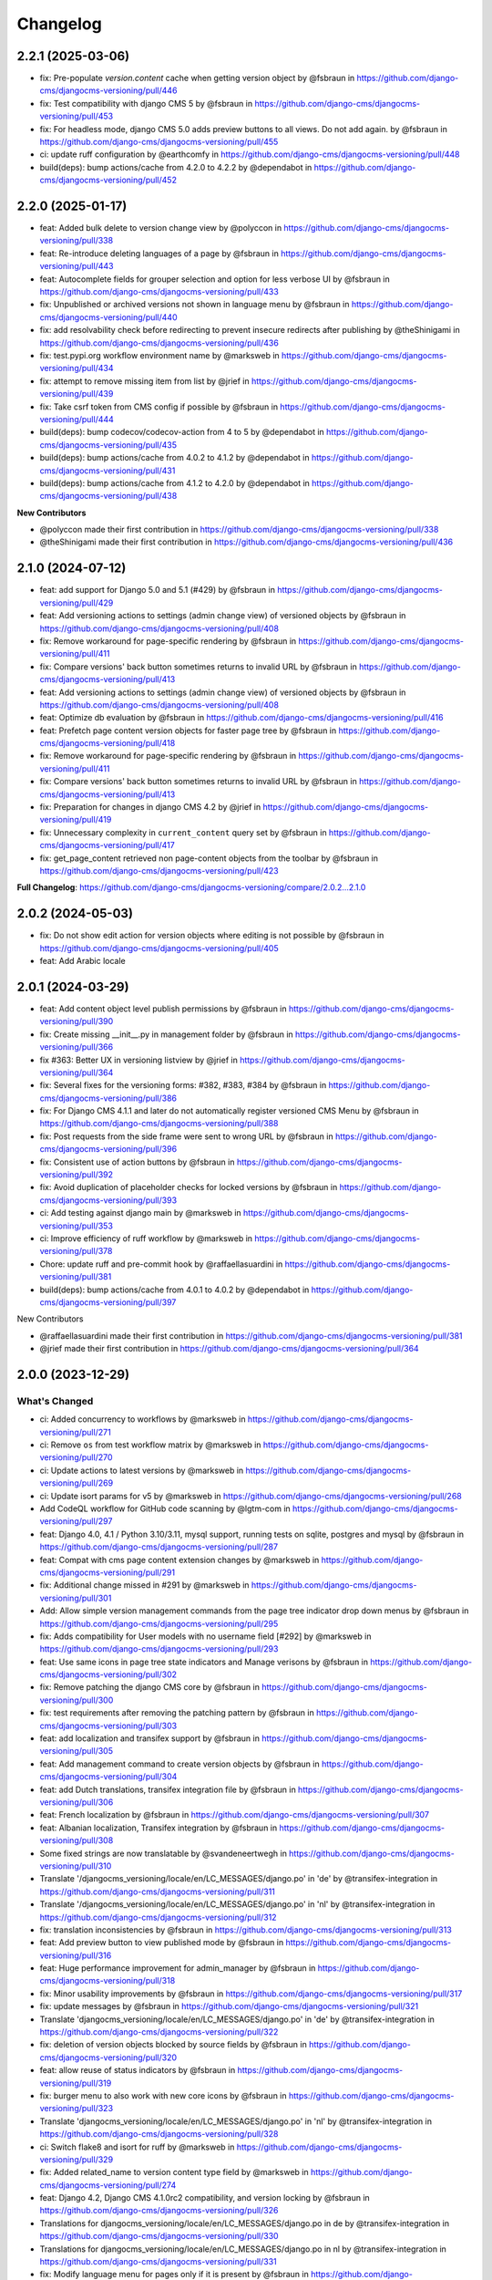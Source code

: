 =========
Changelog
=========

2.2.1 (2025-03-06)
==================

* fix: Pre-populate `version.content` cache when getting version object by @fsbraun in https://github.com/django-cms/djangocms-versioning/pull/446
* fix: Test compatibility with django CMS 5 by @fsbraun in https://github.com/django-cms/djangocms-versioning/pull/453
* fix: For headless mode, django CMS 5.0 adds preview buttons to all views. Do not add again. by @fsbraun in https://github.com/django-cms/djangocms-versioning/pull/455
* ci: update ruff configuration by @earthcomfy in https://github.com/django-cms/djangocms-versioning/pull/448
* build(deps): bump actions/cache from 4.2.0 to 4.2.2 by @dependabot in https://github.com/django-cms/djangocms-versioning/pull/452


2.2.0 (2025-01-17)
==================

* feat: Added bulk delete to version change view by @polyccon in https://github.com/django-cms/djangocms-versioning/pull/338
* feat: Re-introduce deleting languages of a page by @fsbraun in https://github.com/django-cms/djangocms-versioning/pull/443
* feat: Autocomplete fields for grouper selection and option for less verbose UI by @fsbraun in https://github.com/django-cms/djangocms-versioning/pull/433
* fix: Unpublished or archived versions not shown in language menu by @fsbraun in https://github.com/django-cms/djangocms-versioning/pull/440
* fix: add resolvability check before redirecting to prevent insecure redirects after publishing by @theShinigami in https://github.com/django-cms/djangocms-versioning/pull/436
* fix: test.pypi.org workflow environment name by @marksweb in https://github.com/django-cms/djangocms-versioning/pull/434
* fix: attempt to remove missing item from list by @jrief in https://github.com/django-cms/djangocms-versioning/pull/439
* fix: Take csrf token from CMS config if possible by @fsbraun in https://github.com/django-cms/djangocms-versioning/pull/444
* build(deps): bump codecov/codecov-action from 4 to 5 by @dependabot in https://github.com/django-cms/djangocms-versioning/pull/435
* build(deps): bump actions/cache from 4.0.2 to 4.1.2 by @dependabot in https://github.com/django-cms/djangocms-versioning/pull/431
* build(deps): bump actions/cache from 4.1.2 to 4.2.0 by @dependabot in https://github.com/django-cms/djangocms-versioning/pull/438

**New Contributors**

* @polyccon made their first contribution in https://github.com/django-cms/djangocms-versioning/pull/338
* @theShinigami made their first contribution in https://github.com/django-cms/djangocms-versioning/pull/436

2.1.0 (2024-07-12)
==================

* feat: add support for Django 5.0 and 5.1 (#429) by @fsbraun in https://github.com/django-cms/djangocms-versioning/pull/429
* feat: Add versioning actions to settings (admin change view) of versioned objects by @fsbraun in https://github.com/django-cms/djangocms-versioning/pull/408
* fix: Remove workaround for page-specific rendering by @fsbraun in https://github.com/django-cms/djangocms-versioning/pull/411
* fix: Compare versions' back button sometimes returns to invalid URL by @fsbraun in https://github.com/django-cms/djangocms-versioning/pull/413


* feat: Add versioning actions to settings (admin change view) of versioned objects by @fsbraun in https://github.com/django-cms/djangocms-versioning/pull/408
* feat: Optimize db evaluation by @fsbraun in https://github.com/django-cms/djangocms-versioning/pull/416
* feat: Prefetch page content version objects for faster page tree by @fsbraun in https://github.com/django-cms/djangocms-versioning/pull/418
* fix: Remove workaround for page-specific rendering by @fsbraun in https://github.com/django-cms/djangocms-versioning/pull/411
* fix: Compare versions' back button sometimes returns to invalid URL by @fsbraun in https://github.com/django-cms/djangocms-versioning/pull/413
* fix: Preparation for changes in django CMS 4.2 by @jrief in https://github.com/django-cms/djangocms-versioning/pull/419
* fix: Unnecessary complexity in ``current_content`` query set by @fsbraun in https://github.com/django-cms/djangocms-versioning/pull/417
* fix: get_page_content retrieved non page-content objects from the toolbar by @fsbraun in https://github.com/django-cms/djangocms-versioning/pull/423


**Full Changelog**: https://github.com/django-cms/djangocms-versioning/compare/2.0.2...2.1.0

2.0.2 (2024-05-03)
==================

* fix: Do not show edit action for version objects where editing is not possible by @fsbraun in https://github.com/django-cms/djangocms-versioning/pull/405
* feat: Add Arabic locale

2.0.1 (2024-03-29)
==================

* feat: Add content object level publish permissions by @fsbraun in https://github.com/django-cms/djangocms-versioning/pull/390
* fix: Create missing __init__.py in management folder by @fsbraun in https://github.com/django-cms/djangocms-versioning/pull/366
* fix #363: Better UX in versioning listview by @jrief in https://github.com/django-cms/djangocms-versioning/pull/364
* fix: Several fixes for the versioning forms: #382, #383, #384 by @fsbraun in https://github.com/django-cms/djangocms-versioning/pull/386
* fix: For Django CMS 4.1.1 and later do not automatically register versioned CMS Menu by @fsbraun in https://github.com/django-cms/djangocms-versioning/pull/388
* fix: Post requests from the side frame were sent to wrong URL by @fsbraun in https://github.com/django-cms/djangocms-versioning/pull/396
* fix: Consistent use of action buttons by @fsbraun in https://github.com/django-cms/djangocms-versioning/pull/392
* fix: Avoid duplication of placeholder checks for locked versions by @fsbraun in https://github.com/django-cms/djangocms-versioning/pull/393
* ci: Add testing against django main by @marksweb in https://github.com/django-cms/djangocms-versioning/pull/353
* ci: Improve efficiency of ruff workflow by @marksweb in https://github.com/django-cms/djangocms-versioning/pull/378
* Chore: update ruff and pre-commit hook by @raffaellasuardini in https://github.com/django-cms/djangocms-versioning/pull/381
* build(deps): bump actions/cache from 4.0.1 to 4.0.2 by @dependabot in https://github.com/django-cms/djangocms-versioning/pull/397

New Contributors

* @raffaellasuardini made their first contribution in https://github.com/django-cms/djangocms-versioning/pull/381
* @jrief made their first contribution in https://github.com/django-cms/djangocms-versioning/pull/364

2.0.0 (2023-12-29)
==================

What's Changed
--------------
* ci: Added concurrency to workflows by @marksweb in https://github.com/django-cms/djangocms-versioning/pull/271
* ci: Remove ``os`` from test workflow matrix by @marksweb in https://github.com/django-cms/djangocms-versioning/pull/270
* ci: Update actions to latest versions by @marksweb in https://github.com/django-cms/djangocms-versioning/pull/269
* ci: Update isort params for v5 by @marksweb in https://github.com/django-cms/djangocms-versioning/pull/268
* Add CodeQL workflow for GitHub code scanning by @lgtm-com in https://github.com/django-cms/djangocms-versioning/pull/297
* feat: Django 4.0, 4.1 / Python 3.10/3.11, mysql support, running tests on sqlite, postgres and mysql by @fsbraun in https://github.com/django-cms/djangocms-versioning/pull/287
* feat: Compat with cms page content extension changes by @marksweb in https://github.com/django-cms/djangocms-versioning/pull/291
* fix: Additional change missed in #291 by @marksweb in https://github.com/django-cms/djangocms-versioning/pull/301
* Add: Allow simple version management commands from the page tree indicator drop down menus by @fsbraun in https://github.com/django-cms/djangocms-versioning/pull/295
* fix: Adds compatibility for User models with no username field [#292] by @marksweb in https://github.com/django-cms/djangocms-versioning/pull/293
* feat: Use same icons in page tree state indicators and Manage verisons by @fsbraun in https://github.com/django-cms/djangocms-versioning/pull/302
* fix: Remove patching the django CMS core by @fsbraun in https://github.com/django-cms/djangocms-versioning/pull/300
* fix: test requirements after removing the patching pattern by @fsbraun in https://github.com/django-cms/djangocms-versioning/pull/303
* feat: add localization and transifex support by @fsbraun in https://github.com/django-cms/djangocms-versioning/pull/305
* feat: Add management command to create version objects by @fsbraun in https://github.com/django-cms/djangocms-versioning/pull/304
* feat: add Dutch translations, transifex integration file by @fsbraun in https://github.com/django-cms/djangocms-versioning/pull/306
* feat: French localization by @fsbraun in https://github.com/django-cms/djangocms-versioning/pull/307
* feat: Albanian localization, Transifex integration by @fsbraun in https://github.com/django-cms/djangocms-versioning/pull/308
* Some fixed strings are now translatable by @svandeneertwegh in https://github.com/django-cms/djangocms-versioning/pull/310
* Translate '/djangocms_versioning/locale/en/LC_MESSAGES/django.po' in 'de' by @transifex-integration in https://github.com/django-cms/djangocms-versioning/pull/311
* Translate '/djangocms_versioning/locale/en/LC_MESSAGES/django.po' in 'nl' by @transifex-integration in https://github.com/django-cms/djangocms-versioning/pull/312
* fix: translation inconsistencies by @fsbraun in https://github.com/django-cms/djangocms-versioning/pull/313
* feat: Add preview button to view published mode by @fsbraun in https://github.com/django-cms/djangocms-versioning/pull/316
* feat: Huge performance improvement for admin_manager by @fsbraun in https://github.com/django-cms/djangocms-versioning/pull/318
* fix: Minor usability improvements by @fsbraun in https://github.com/django-cms/djangocms-versioning/pull/317
* fix: update messages by @fsbraun in https://github.com/django-cms/djangocms-versioning/pull/321
* Translate 'djangocms_versioning/locale/en/LC_MESSAGES/django.po' in 'de' by @transifex-integration in https://github.com/django-cms/djangocms-versioning/pull/322
* fix: deletion of version objects blocked by source fields by @fsbraun in https://github.com/django-cms/djangocms-versioning/pull/320
* feat: allow reuse of status indicators by @fsbraun in https://github.com/django-cms/djangocms-versioning/pull/319
* fix: burger menu to also work with new core icons by @fsbraun in https://github.com/django-cms/djangocms-versioning/pull/323
* Translate 'djangocms_versioning/locale/en/LC_MESSAGES/django.po' in 'nl' by @transifex-integration in https://github.com/django-cms/djangocms-versioning/pull/328
* ci: Switch flake8 and isort for ruff by @marksweb in https://github.com/django-cms/djangocms-versioning/pull/329
* fix: Added related_name to version content type field by @marksweb in https://github.com/django-cms/djangocms-versioning/pull/274
* feat: Django 4.2, Django CMS 4.1.0rc2 compatibility, and version locking by @fsbraun in https://github.com/django-cms/djangocms-versioning/pull/326
* Translations for djangocms_versioning/locale/en/LC_MESSAGES/django.po in de by @transifex-integration in https://github.com/django-cms/djangocms-versioning/pull/330
* Translations for djangocms_versioning/locale/en/LC_MESSAGES/django.po in nl by @transifex-integration in https://github.com/django-cms/djangocms-versioning/pull/331
* fix: Modify language menu for pages only if it is present by @fsbraun in https://github.com/django-cms/djangocms-versioning/pull/333
* feat: Add pypi actions by @fsbraun in https://github.com/django-cms/djangocms-versioning/pull/335
* feat: Reversable generic foreign key lookup from version by @Aiky30 in https://github.com/django-cms/djangocms-versioning/pull/241
* Add caching to PageContent __bool__ by @stefanw in https://github.com/django-cms/djangocms-versioning/pull/346
* Fix tests by @FinalAngel in https://github.com/django-cms/djangocms-versioning/pull/349
* Updates for file djangocms_versioning/locale/en/LC_MESSAGES/django.po in fr on branch master by @transifex-integration in https://github.com/django-cms/djangocms-versioning/pull/347
* docs: List `DJANGOCMS_VERSIONING_LOCK_VERSIONS`  in settings by @fsbraun in https://github.com/django-cms/djangocms-versioning/pull/350
* docs: Update documentation by @fsbraun in https://github.com/django-cms/djangocms-versioning/pull/351
* fix: Update templates for better styling w/o djangocms-admin-style by @fsbraun in https://github.com/django-cms/djangocms-versioning/pull/352
* fix: PageContent extension's `copy_relations` method not called by @fsbraun in https://github.com/django-cms/djangocms-versioning/pull/344
* Bugfix/use keyword arguments in admin render change form method by @vipulnarang95 in https://github.com/django-cms/djangocms-versioning/pull/356
* Provide additional information when sending publish/unpublish events by @GaretJax in https://github.com/django-cms/djangocms-versioning/pull/348
* fix: Preview link language by @fsbraun in https://github.com/django-cms/djangocms-versioning/pull/357
* docs: Document version states by @fsbraun in https://github.com/django-cms/djangocms-versioning/pull/362
* feat: Add configuration to manage redirect on publish by @fsbraun in https://github.com/django-cms/djangocms-versioning/pull/358

New Contributors
----------------
* @marksweb made their first contribution in https://github.com/django-cms/djangocms-versioning/pull/271
* @fsbraun made their first contribution in https://github.com/django-cms/djangocms-versioning/pull/287
* @svandeneertwegh made their first contribution in https://github.com/django-cms/djangocms-versioning/pull/310
* @stefanw made their first contribution in https://github.com/django-cms/djangocms-versioning/pull/346
* @FinalAngel made their first contribution in https://github.com/django-cms/djangocms-versioning/pull/349
* @vipulnarang95 made their first contribution in https://github.com/django-cms/djangocms-versioning/pull/356
* @GaretJax made their first contribution in https://github.com/django-cms/djangocms-versioning/pull/348

1.2.2 (2022-07-20)
==================
* fix: Admin burger menu excluding Preview and Edit buttons in all languages

1.2.1 (2022-06-13)
==================
* fix: Added correct relationship description to get_created_by admin_order_field

1.2.0 (2022-06-09)
==================
* feat: Add View Published button for page edit or preview mode

1.1.0 (2022-06-08)
==================
* feat: Added injection point for field modification in the ExtendedAdminMixin

1.0.6 (2022-05-31)
==================
* fix: Version Changelist table edit button opens all items out of the sideframe

1.0.5 (2022-05-27)
==================
* fix: Sideframe always closing when it has been specified to stay open

1.0.4 (2022-04-05)
==================
* feat: Added a burger menu in the actions column of the ExtendedVersionAdminMixin.

1.0.3 (2022-03-18)
==================
* Enable django messages to be hidden after set timeout

1.0.2 (2022-03-03)
==================
* Fix: Updated icon base template to include proper closesideframe tag

1.0.1 (2022-03-03)
==================
* feat: Open compare view in new tab
* Hiding the back button in compare view

1.0.0 (2022-02-23)
==================
* Python 3.8, 3.9 support added
* Django 3.0, 3.1 and 3.2 support added
* Python 3.5 and 3.6 support removed
* Django 1.11 support removed

0.0.33 (2022-01-11)
===================
* fix: Page Content Extended models do no update the version modified date as they should.

0.0.32 (2022-01-05)
===================
* fix: Added field ordering to the generic versioning admin mixin

0.0.31 (2021-11-24)
===================
* fix: Remove forcing a Timezone (USE_TZ=False) for the test suite which doesn't help for projects where the TZ is not forced to True.
* feat: Replaced CircleCI with GitHub Actions for the automated test suite.

0.0.30 (2021-11-17)
===================
* feat: django-cms TitleExtension admin save fix and extended PageContent copy method that copies extensions

